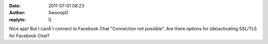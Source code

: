 :date: 2011-07-01 08:23
:author: SwooopD
:replyto: 0

Nice app! But I canÂ´t connect to Facebook Chat "Connection not possible". Are there options for (de)activating SSL/TLS for Facebook Chat?
